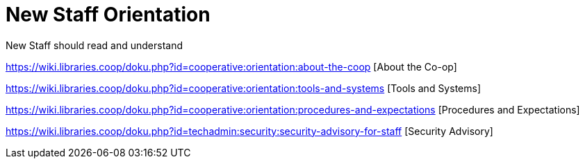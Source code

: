 New Staff Orientation
=====================

New Staff should read and understand

https://wiki.libraries.coop/doku.php?id=cooperative:orientation:about-the-coop [About the Co-op]

https://wiki.libraries.coop/doku.php?id=cooperative:orientation:tools-and-systems [Tools and Systems]

https://wiki.libraries.coop/doku.php?id=cooperative:orientation:procedures-and-expectations [Procedures and Expectations]

https://wiki.libraries.coop/doku.php?id=techadmin:security:security-advisory-for-staff [Security Advisory]
